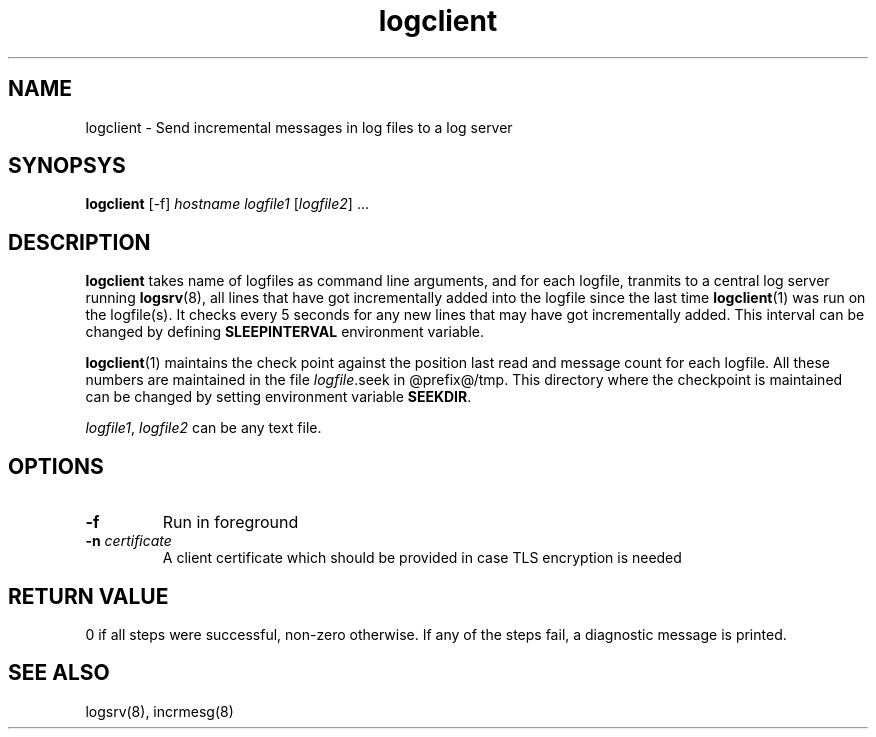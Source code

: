 .LL 8i
.TH logclient 1
.SH NAME
logclient \- Send incremental messages in log files to a log server

.SH SYNOPSYS
\fBlogclient\fR [-f] \fIhostname\fR \fIlogfile1\fR [\fIlogfile2\fR] ...

.SH DESCRIPTION
.PP
\fBlogclient\fR takes name of logfiles as command line arguments, and for each logfile,
tranmits to a central log server running \fBlogsrv\fR(8), all lines that have got incrementally
added into the logfile since the last time \fBlogclient\fR(1) was run on the logfile(s). It
checks every 5 seconds for any new lines that may have got incrementally added. This interval
can be changed by defining \fBSLEEPINTERVAL\fR environment variable.

\fBlogclient\fR(1) maintains the check point against the position last read and 
message count for each logfile. All these numbers are maintained in the file
\fIlogfile\fR.seek in @prefix@/tmp. This directory where the checkpoint is maintained can
be changed by setting environment variable \fBSEEKDIR\fR.

\fIlogfile1\fR, \fIlogfile2\fR can be any text file.

.SH OPTIONS
.TP
\fB\-f\fR
Run in foreground
.TP
\fB\-n\fR \fIcertificate\fR
A client certificate which should be provided in  case  TLS  encryption  is
needed


.SH RETURN VALUE
0 if all steps were successful, non-zero otherwise. If any of the steps fail, a diagnostic
message is printed.

.SH "SEE ALSO"
logsrv(8), incrmesg(8)
